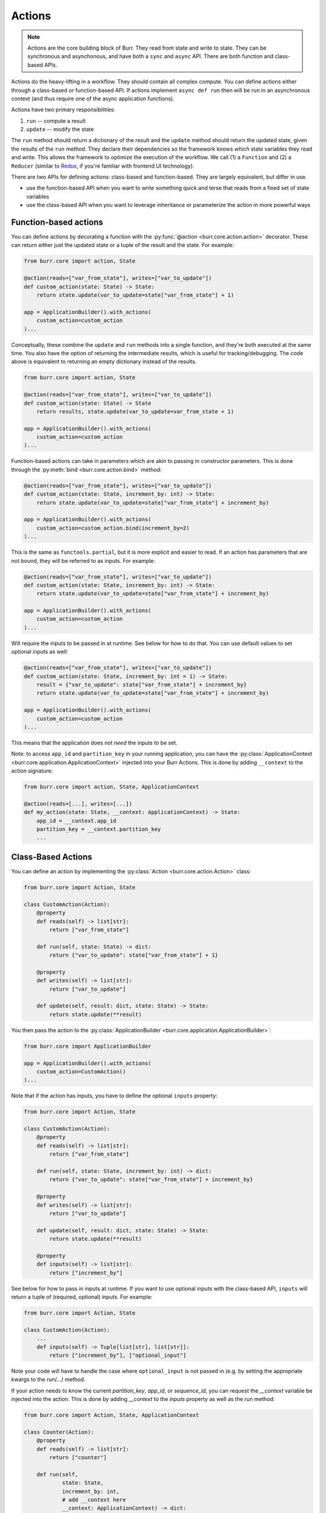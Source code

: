 =======
Actions
=======

.. _actions:

.. note::

    Actions are the core building block of Burr. They read from state and write to state.
    They can be synchronous and asynchonous, and have both a ``sync`` and ``async`` API.
    There are both function and class-based APIs.


Actions do the heavy-lifting in a workflow. They should contain all complex compute. You can define actions
either through a class-based or function-based API. If actions implement ``async def run`` then will be run in an
asynchronous context (and thus require one of the async application functions).

Actions have two primary responsibilities:

1. ``run`` -- compute a result
2. ``update`` -- modify the state

The ``run`` method should return a dictionary of the result and the ``update`` method should return
the updated state, given the results of the ``run`` method.
They declare their dependencies so the framework knows *which* state variables they read and write. This allows the
framework to optimize the execution of the workflow. We call (1) a ``Function`` and (2) a ``Reducer`` (similar to `Redux <https://redux.js.org/>`_, if you're familiar with frontend UI technology).

There are two APIs for defining actions: class-based and function-based. They are largely equivalent, but differ in use.

- use the function-based API when you want to write something quick and terse that reads from a fixed set of state variables
- use the class-based API when you want to leverage inheritance or parameterize the action in more powerful ways

.. _functionbasedactions:

----------------------
Function-based actions
----------------------

You can define actions by decorating a function with the :py:func:`@action <burr.core.action.action>` decorator. These
can return either just the updated state or a tuple of the result and the state. For example:

.. code-block:: python

    from burr.core import action, State

    @action(reads=["var_from_state"], writes=["var_to_update"])
    def custom_action(state: State) -> State:
        return state.update(var_to_update=state["var_from_state"] + 1)

    app = ApplicationBuilder().with_actions(
        custom_action=custom_action
    )...


Conceptually, these combine the ``update`` and ``run`` methods into a single function, and they're both executed at the same time.
You also have the option of returning the intermediate results, which is useful for tracking/debugging. The code
above is equivalent to returning an empty dictionary instead of the results.

.. code-block:: python

    from burr.core import action, State

    @action(reads=["var_from_state"], writes=["var_to_update"])
    def custom_action(state: State) -> State
        return results, state.update(var_to_update=var_from_state + 1)

    app = ApplicationBuilder().with_actions(
        custom_action=custom_action
    )...



Function-based actions can take in parameters which are akin to passing in constructor parameters. This is done through the :py:meth:`bind <burr.core.action.bind>` method:

.. code-block:: python

    @action(reads=["var_from_state"], writes=["var_to_update"])
    def custom_action(state: State, increment_by: int) -> State:
        return state.update(var_to_update=state["var_from_state"] + increment_by)

    app = ApplicationBuilder().with_actions(
        custom_action=custom_action.bind(increment_by=2)
    )...

This is the same as ``functools.partial``, but it is more explicit and easier to read. If an action has parameters that are not
bound, they will be referred to as inputs. For example:

.. code-block:: python

    @action(reads=["var_from_state"], writes=["var_to_update"])
    def custom_action(state: State, increment_by: int) -> State:
        return state.update(var_to_update=state["var_from_state"] + increment_by)

    app = ApplicationBuilder().with_actions(
        custom_action=custom_action
    )...

Will require the inputs to be passed in at runtime. See below for how to do that. You can use default values to set optional inputs as well:

.. code-block:: python

    @action(reads=["var_from_state"], writes=["var_to_update"])
    def custom_action(state: State, increment_by: int = 1) -> State:
        result = {"var_to_update": state["var_from_state"] + increment_by}
        return state.update(var_to_update=state["var_from_state"] + increment_by)

    app = ApplicationBuilder().with_actions(
        custom_action=custom_action
    )...

This means that the application does not *need* the inputs to be set.

Note: to access ``app_id`` and ``partition_key`` in your running application, you can have the :py:class:`ApplicationContext <burr.core.application.ApplicationContext>`
injected into your Burr Actions. This is done by adding ``__context`` to the action signature:

.. code-block:: python

    from burr.core import action, State, ApplicationContext

    @action(reads=[...], writes=[...])
    def my_action(state: State, __context: ApplicationContext) -> State:
        app_id = __context.app_id
        partition_key = __context.partition_key
        ...



-------------------
Class-Based Actions
-------------------

.. _classbasedactions:


You can define an action by implementing the :py:class:`Action <burr.core.action.Action>` class:

.. code-block:: python

    from burr.core import Action, State

    class CustomAction(Action):
        @property
        def reads(self) -> list[str]:
            return ["var_from_state"]

        def run(self, state: State) -> dict:
            return {"var_to_update": state["var_from_state"] + 1}

        @property
        def writes(self) -> list[str]:
            return ["var_to_update"]

        def update(self, result: dict, state: State) -> State:
            return state.update(**result)

You then pass the action to the :py:class:`ApplicationBuilder <burr.core.application.ApplicationBuilder>`:

.. code-block:: python

    from burr.core import ApplicationBuilder

    app = ApplicationBuilder().with_actions(
        custom_action=CustomAction()
    )...


Note that if the action has inputs, you have to define the optional ``inputs`` property:

.. code-block:: python

    from burr.core import Action, State

    class CustomAction(Action):
        @property
        def reads(self) -> list[str]:
            return ["var_from_state"]

        def run(self, state: State, increment_by: int) -> dict:
            return {"var_to_update": state["var_from_state"] + increment_by}

        @property
        def writes(self) -> list[str]:
            return ["var_to_update"]

        def update(self, result: dict, state: State) -> State:
            return state.update(**result)

        @property
        def inputs(self) -> list[str]:
            return ["increment_by"]


See below for how to pass in inputs at runtime. If you want to use optional inputs with the class-based API, ``inputs`` will return a tuple
of (required, optional) inputs. For example:

.. code-block:: python

    from burr.core import Action, State

    class CustomAction(Action):
        ...
        def inputs(self) -> Tuple[list[str], list[str]]:
            return ["increment_by"], ["optional_input"]

Note your code will have to handle the case where ``optional_input`` is not passed in (e.g. by setting the appropriate kwargs to the `run(...)` method.

If your action needs to know the current `partition_key`, `app_id`, or `sequence_id`, you can request the `__context` variable
be injected into the action. This is done by adding `__context` to the `inputs` property as well as the run method:

.. code-block:: python

    from burr.core import Action, State, ApplicationContext

    class Counter(Action):
        @property
        def reads(self) -> list[str]:
            return ["counter"]

        def run(self,
                state: State,
                increment_by: int,
                # add __context here
                __context: ApplicationContext) -> dict:
            # can access the app_id from the __context
            print(__context.app_id, __context.partition_key, __context.sequence_id)
            return {"counter": state["counter"] + increment_by}

        @property
        def writes(self) -> list[str]:
            return ["counter"]

        def update(self, result: dict, state: State) -> State:
            return state.update(**result)

        @property
        def inputs(self) -> list[str]:
            # add __context here
            return ["increment_by", "__context"]

Refer to :py:class:`Action <burr.core.action.Action>` for more documentation.


.. _inputref:

--------------
Runtime Inputs
--------------

Actions can declare parameters that are not part of the state. Use this to:

1. Provide variables that can be bound to an action. E.g. API clients, DB clients, etc.
2. Provide inputs that are required as part of the application to function, e.g. human input, configuration, etc.

For example using the function based API, consider the following action:

.. code-block:: python

    @action(reads=["..."], writes=["..."])
    def my_action(state: State, client: Client, prompt: str) -> State:
        """client & `prompt` here are something we need to pass in."""
        context = client.get_data(state["..."])
        result = llm_call(prompt, context) # some LLM call...
        return state.update(**result)

We need to pass in `client` and `prompt` somehow. Here are the ways to do that:

.. code-block:: python


    # (1) bind values
    app = (
        ApplicationBuilder()
          # we can "bind" values to an action
          .with_actions(my_action=my_action.bind(client=client))
        ...
        .build()
    )

    # (2) pass them in at runtime
    app.run( # or app.step, app.iterate, app.astep, etc.\n"
        halt_..., # your halt logic\n"
        inputs={"prompt": "this will be passed into `prompt`"} # <-- we pass in values here
    )

For instance, say you have a chatbot. The first step will likely declare the ``input`` parameter ``prompt`` --
it will take that, process it, and put the result in state. The subsequent steps will read the result of that from state.

---------------
Tagging Actions
---------------

You can tag actions with a list of strings -- this effectively functions as a "alias" for the action,
so that a single alias can refer to multiple actions. This allows you to refer to a set of actions
that have similar capabilities as one, using a variety of :ref:`application <applications>` APIs.

.. code-block:: python

    @action(reads=["..."], writes=["..."], tags=["response_to_display"])
    def text_response(state: State, client: Client, prompt: str) -> State:
        """client & `prompt` here are something we need to pass in."""
        context = client.get_data(state["..."])
        result = llm_call(prompt, context) # some LLM call...
        return state.update(**result)

This can be referred to either as the name of the action within the application, and/or as the tag
``response_to_display`` -- referred to as ``@tag:response_to_display`` in the ``halt_after`` or ``halt_before`` parameters
of :py:func:`Application.run <burr.core.application.Application.run>`, :py:func:`Application.iterate <burr.core.application.Application.iterate>`, etc.
APIs.

In all function-based APIs, you can pass in a list of tags with the ``tags`` parameter.
In class-based APIs, you can set the ``tags`` property.
